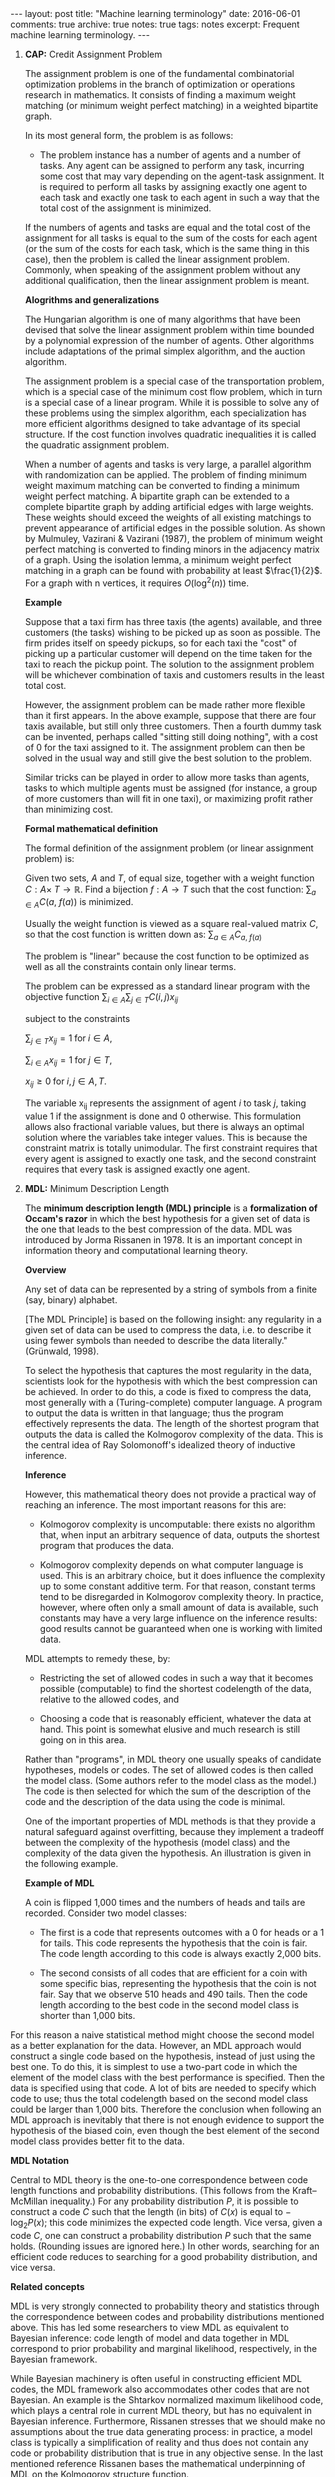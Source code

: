 #+STARTUP: showall indent
#+STARTUP: hidestars
#+BEGIN_HTML
---
layout: post
title: "Machine learning terminology"
date: 2016-06-01
comments: true
archive: true
notes: true
tags: notes
excerpt: Frequent machine learning terminology.
---
#+END_HTML

1. *CAP:* Credit Assignment Problem

   The assignment problem is one of the fundamental combinatorial
   optimization problems in the branch of optimization or operations
   research in mathematics. It consists of finding a maximum weight
   matching (or minimum weight perfect matching) in a weighted
   bipartite graph.

   In its most general form, the problem is as follows:

   - The problem instance has a number of agents and a number of
     tasks. Any agent can be assigned to perform any task, incurring
     some cost that may vary depending on the agent-task
     assignment. It is required to perform all tasks by assigning
     exactly one agent to each task and exactly one task to each agent
     in such a way that the total cost of the assignment is minimized.

   If the numbers of agents and tasks are equal and the total cost of
   the assignment for all tasks is equal to the sum of the costs for
   each agent (or the sum of the costs for each task, which is the
   same thing in this case), then the problem is called the linear
   assignment problem. Commonly, when speaking of the assignment
   problem without any additional qualification, then the linear
   assignment problem is meant.

   *Alogrithms and generalizations*

   The Hungarian algorithm is one of many algorithms that have been
   devised that solve the linear assignment problem within time
   bounded by a polynomial expression of the number of agents. Other
   algorithms include adaptations of the primal simplex algorithm, and
   the auction algorithm.

   The assignment problem is a special case of the transportation
   problem, which is a special case of the minimum cost flow problem,
   which in turn is a special case of a linear program. While it is
   possible to solve any of these problems using the simplex
   algorithm, each specialization has more efficient algorithms
   designed to take advantage of its special structure. If the cost
   function involves quadratic inequalities it is called the quadratic
   assignment problem.

   When a number of agents and tasks is very large, a parallel
   algorithm with randomization can be applied. The problem of finding
   minimum weight maximum matching can be converted to finding a
   minimum weight perfect matching. A bipartite graph can be extended
   to a complete bipartite graph by adding artificial edges with large
   weights. These weights should exceed the weights of all existing
   matchings to prevent appearance of artificial edges in the possible
   solution. As shown by Mulmuley, Vazirani & Vazirani (1987), the
   problem of minimum weight perfect matching is converted to finding
   minors in the adjacency matrix of a graph. Using the isolation
   lemma, a minimum weight perfect matching in a graph can be found
   with probability at least $\frac{1}{2}$. For a graph with n
   vertices, it requires $O(\log^2(n))$ time.

   *Example*

   Suppose that a taxi firm has three taxis (the agents) available,
   and three customers (the tasks) wishing to be picked up as soon as
   possible. The firm prides itself on speedy pickups, so for each
   taxi the "cost" of picking up a particular customer will depend on
   the time taken for the taxi to reach the pickup point. The solution
   to the assignment problem will be whichever combination of taxis
   and customers results in the least total cost.

   However, the assignment problem can be made rather more flexible
   than it first appears. In the above example, suppose that there are
   four taxis available, but still only three customers. Then a fourth
   dummy task can be invented, perhaps called "sitting still doing
   nothing", with a cost of 0 for the taxi assigned to it. The
   assignment problem can then be solved in the usual way and still
   give the best solution to the problem.

   Similar tricks can be played in order to allow more tasks than
   agents, tasks to which multiple agents must be assigned (for
   instance, a group of more customers than will fit in one taxi), or
   maximizing profit rather than minimizing cost.

   *Formal mathematical definition*

   The formal definition of the assignment problem (or linear assignment
   problem) is:

   Given two sets, $A$ and $T$, of equal size, together with a weight
   function $C: A \times\; T\rightarrow\mathbb{R}$. Find a bijection
   $f: A\rightarrow T$ such that the cost function: $\sum_{a\in A}
   C(a,\; f(a))$ is minimized.

   Usually the weight function is viewed as a square real-valued
   matrix $C$, so that the cost function is written down as:
   $\sum_{a\in A} C_{a,\; f(a)}$

   The problem is "linear" because the cost function to be optimized
   as well as all the constraints contain only linear terms.

   The problem can be expressed as a standard linear program with the
   objective function $\sum_{i\in A}\sum_{j\in T} C(i, j)x_{ij}$

   subject to the constraints

   $\sum_{j\in T} x_{ij} = 1 \;\text{for}\; i\in A$,

   $\sum_{i\in A} x_{ij} = 1 \;\text{for}\; j\in T$,

   $x_{ij} \ge 0 \;\text{for}\; i,j\in A,T$.

   The variable x_{ij} represents the assignment of agent $i$ to task
   $j$, taking value 1 if the assignment is done and 0 otherwise. This
   formulation allows also fractional variable values, but there is
   always an optimal solution where the variables take integer
   values. This is because the constraint matrix is totally
   unimodular. The first constraint requires that every agent is
   assigned to exactly one task, and the second constraint requires
   that every task is assigned exactly one agent.



2. *MDL:* Minimum Description Length

   The *minimum description length (MDL) principle* is a
   *formalization of Occam's razor* in which the best hypothesis for a
   given set of data is the one that leads to the best compression of
   the data. MDL was introduced by Jorma Rissanen in 1978. It is an
   important concept in information theory and computational learning
   theory.

   *Overview*

   Any set of data can be represented by a string of symbols from a
   finite (say, binary) alphabet.

   [The MDL Principle] is based on the following insight: any
   regularity in a given set of data can be used to compress the data,
   i.e. to describe it using fewer symbols than needed to describe the
   data literally." (Grünwald, 1998).

   To select the hypothesis that captures the most regularity in the
   data, scientists look for the hypothesis with which the best
   compression can be achieved. In order to do this, a code is fixed
   to compress the data, most generally with a (Turing-complete)
   computer language. A program to output the data is written in that
   language; thus the program effectively represents the data. The
   length of the shortest program that outputs the data is called the
   Kolmogorov complexity of the data. This is the central idea of Ray
   Solomonoff's idealized theory of inductive inference.

   *Inference*

   However, this mathematical theory does not provide a practical way
   of reaching an inference. The most important reasons for this are:

   - Kolmogorov complexity is uncomputable: there exists no algorithm
     that, when input an arbitrary sequence of data, outputs the
     shortest program that produces the data.

   - Kolmogorov complexity depends on what computer language is
     used. This is an arbitrary choice, but it does influence the
     complexity up to some constant additive term. For that reason,
     constant terms tend to be disregarded in Kolmogorov complexity
     theory. In practice, however, where often only a small amount of
     data is available, such constants may have a very large influence
     on the inference results: good results cannot be guaranteed when
     one is working with limited data.

   MDL attempts to remedy these, by:

   - Restricting the set of allowed codes in such a way that it
     becomes possible (computable) to find the shortest codelength of
     the data, relative to the allowed codes, and

   - Choosing a code that is reasonably efficient, whatever the data
     at hand. This point is somewhat elusive and much research is
     still going on in this area.

   Rather than "programs", in MDL theory one usually speaks of
   candidate hypotheses, models or codes. The set of allowed codes is
   then called the model class. (Some authors refer to the model class
   as the model.)  The code is then selected for which the sum of the
   description of the code and the description of the data using the
   code is minimal.

   One of the important properties of MDL methods is that they provide
   a natural safeguard against overfitting, because they implement a
   tradeoff between the complexity of the hypothesis (model class) and
   the complexity of the data given the hypothesis. An illustration is
   given in the following example.

    *Example of MDL*

    A coin is flipped 1,000 times and the numbers of heads and tails
    are recorded. Consider two model classes:

   - The first is a code that represents outcomes with a 0 for heads
     or a 1 for tails. This code represents the hypothesis that the
     coin is fair. The code length according to this code is always
     exactly 2,000 bits.

   - The second consists of all codes that are efficient for a coin
     with some specific bias, representing the hypothesis that the
     coin is not fair. Say that we observe 510 heads and 490
     tails. Then the code length according to the best code in the
     second model class is shorter than 1,000 bits.

For this reason a naive statistical method might choose the second
model as a better explanation for the data. However, an MDL
approach would construct a single code based on the hypothesis,
instead of just using the best one. To do this, it is simplest to
use a two-part code in which the element of the model class with
the best performance is specified. Then the data is specified using
that code. A lot of bits are needed to specify which code to use;
thus the total codelength based on the second model class could be
larger than 1,000 bits. Therefore the conclusion when following an
MDL approach is inevitably that there is not enough evidence to
support the hypothesis of the biased coin, even though the best
element of the second model class provides better fit to the data.


*MDL Notation*

Central to MDL theory is the one-to-one correspondence between code
length functions and probability distributions. (This follows from
the Kraft–McMillan inequality.) For any probability distribution
$P$, it is possible to construct a code $C$ such that the length
(in bits) of $C(x)$ is equal to − $\log_{2} P(x)$; this code
minimizes the expected code length. Vice versa, given a code $C$,
one can construct a probability distribution $P$ such that the same
holds. (Rounding issues are ignored here.) In other words,
searching for an efficient code reduces to searching for a good
probability distribution, and vice versa.

*Related concepts*

MDL is very strongly connected to probability theory and statistics
through the correspondence between codes and probability
distributions mentioned above. This has led some researchers to
view MDL as equivalent to Bayesian inference: code length of model
and data together in MDL correspond to prior probability and
marginal likelihood, respectively, in the Bayesian framework.

While Bayesian machinery is often useful in constructing efficient
MDL codes, the MDL framework also accommodates other codes that are
not Bayesian. An example is the Shtarkov normalized maximum
likelihood code, which plays a central role in current MDL theory,
but has no equivalent in Bayesian inference. Furthermore, Rissanen
stresses that we should make no assumptions about the true data
generating process: in practice, a model class is typically a
simplification of reality and thus does not contain any code or
probability distribution that is true in any objective sense. In
the last mentioned reference Rissanen bases the mathematical
underpinning of MDL on the Kolmogorov structure function.

According to the MDL philosophy, Bayesian methods should be
dismissed if they are based on unsafe priors that would lead to
poor results. The priors that are acceptable from an MDL point of
view also tend to be favored in so-called objective Bayesian
analysis; there, however, the motivation is usually different.

*Other systems*

MDL was not the first information-theoretic approach to learning;
as early as 1968 Wallace and Boulton pioneered a related concept
called Minimum Message Length (MML). The difference between MDL and
MML is a source of ongoing confusion. Superficially, the methods
appear mostly equivalent, but there are some significant
differences, especially in interpretation:

- MML is a fully subjective Bayesian approach: it starts from the
idea that one represents one's beliefs about the data generating
process in the form of a prior distribution. MDL avoids
assumptions about the data generating process.

- Both methods make use of two-part codes: the first part always
represents the information that one is trying to learn, such as
the index of a model class (model selection), or parameter values
(parameter estimation); the second part is an encoding of the
data given the information in the first part. The difference
between the methods is that, in the MDL literature, it is
advocated that unwanted parameters should be moved to the second
part of the code, where they can be represented with the data by
using a so-called one-part code, which is often more efficient
than a two-part code. In the original description of MML, all
parameters are encoded in the first part, so all parameters are
learned.

- Within the MML framework, each parameter is stated to exactly
that precision which results in the optimal overall message
length: the preceding example might arise if some parameter was
originally considered "possibly useful" to a model but was
subsequently found to be unable to help to explain the data (such
a parameter will be assigned a code length corresponding to the
(Bayesian) prior probability that the parameter would be found to
be unhelpful). In the MDL framework, the focus is more on
comparing model classes than models, and it is more natural to
approach the same question by comparing the class of models that
explicitly include such a parameter against some other class that
doesn't. The difference lies in the machinery applied to reach
the same conclusion.
